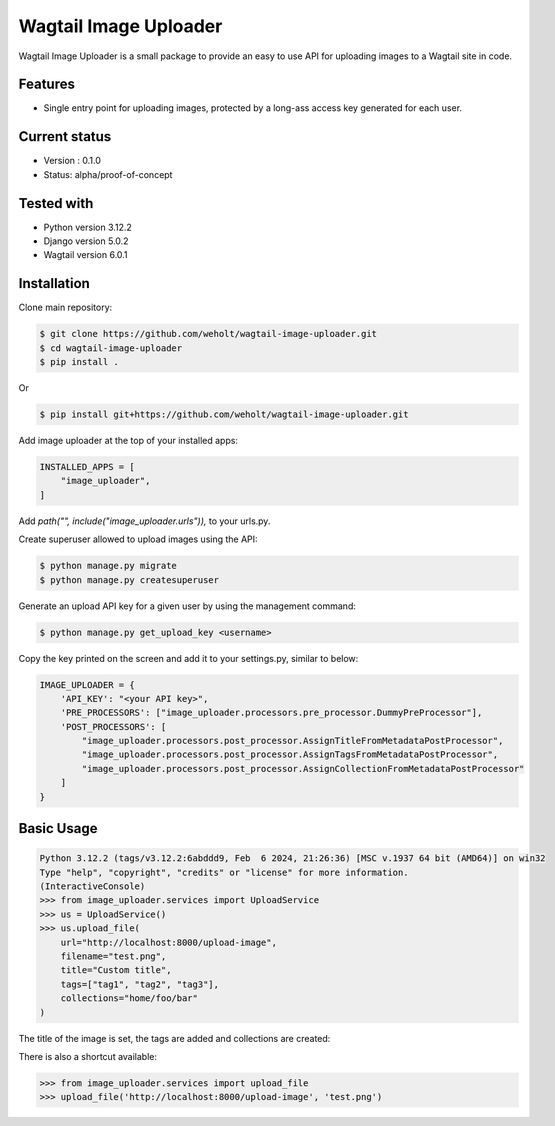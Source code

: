 ***********************
Wagtail Image Uploader
***********************

Wagtail Image Uploader is a small package to provide an easy to use API for uploading images to a Wagtail site in code.

Features
--------

* Single entry point for uploading images, protected by a long-ass access key generated for each user.

Current status
--------------

* Version : 0.1.0
* Status: alpha/proof-of-concept

Tested with
------------

* Python version 3.12.2
* Django version 5.0.2
* Wagtail version 6.0.1

Installation
------------

Clone main repository:

.. code-block:: bash

    $ git clone https://github.com/weholt/wagtail-image-uploader.git
    $ cd wagtail-image-uploader
    $ pip install .

Or

.. code-block:: bash

    $ pip install git+https://github.com/weholt/wagtail-image-uploader.git

Add image uploader at the top of your installed apps:

.. code-block:: bash

    INSTALLED_APPS = [
        "image_uploader",
    ]

Add *path("", include("image_uploader.urls")),* to your urls.py.

Create superuser allowed to upload images using the API:

.. code-block:: bash

    $ python manage.py migrate
    $ python manage.py createsuperuser

Generate an upload API key for a given user by using the management command:

.. code-block:: bash

    $ python manage.py get_upload_key <username>

Copy the key printed on the screen and add it to your settings.py, similar to below:

.. code-block:: bash

    IMAGE_UPLOADER = {
        'API_KEY': "<your API key>",
        'PRE_PROCESSORS': ["image_uploader.processors.pre_processor.DummyPreProcessor"],
        'POST_PROCESSORS': [
            "image_uploader.processors.post_processor.AssignTitleFromMetadataPostProcessor",
            "image_uploader.processors.post_processor.AssignTagsFromMetadataPostProcessor",
            "image_uploader.processors.post_processor.AssignCollectionFromMetadataPostProcessor"
        ]
    }


Basic Usage
-----------

.. code-block:: bash

    Python 3.12.2 (tags/v3.12.2:6abddd9, Feb  6 2024, 21:26:36) [MSC v.1937 64 bit (AMD64)] on win32
    Type "help", "copyright", "credits" or "license" for more information.
    (InteractiveConsole)
    >>> from image_uploader.services import UploadService
    >>> us = UploadService()
    >>> us.upload_file(
        url="http://localhost:8000/upload-image",
        filename="test.png",
        title="Custom title",
        tags=["tag1", "tag2", "tag3"],
        collections="home/foo/bar"
    )

The title of the image is set, the tags are added and collections are created:

.. image:: images/img_1.png
   :width: 600

.. image:: images/img_2.png
   :width: 200

There is also a shortcut available:

.. code-block:: bash

    >>> from image_uploader.services import upload_file
    >>> upload_file('http://localhost:8000/upload-image', 'test.png')
